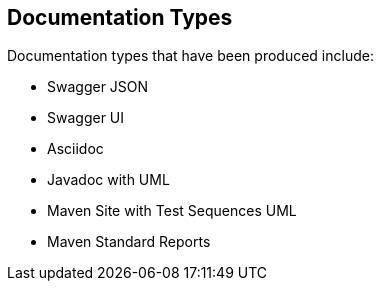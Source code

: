== Documentation Types

Documentation types that have been produced include:

* Swagger JSON
* Swagger UI
* Asciidoc
* Javadoc with UML
* Maven Site with Test Sequences UML
* Maven Standard Reports

